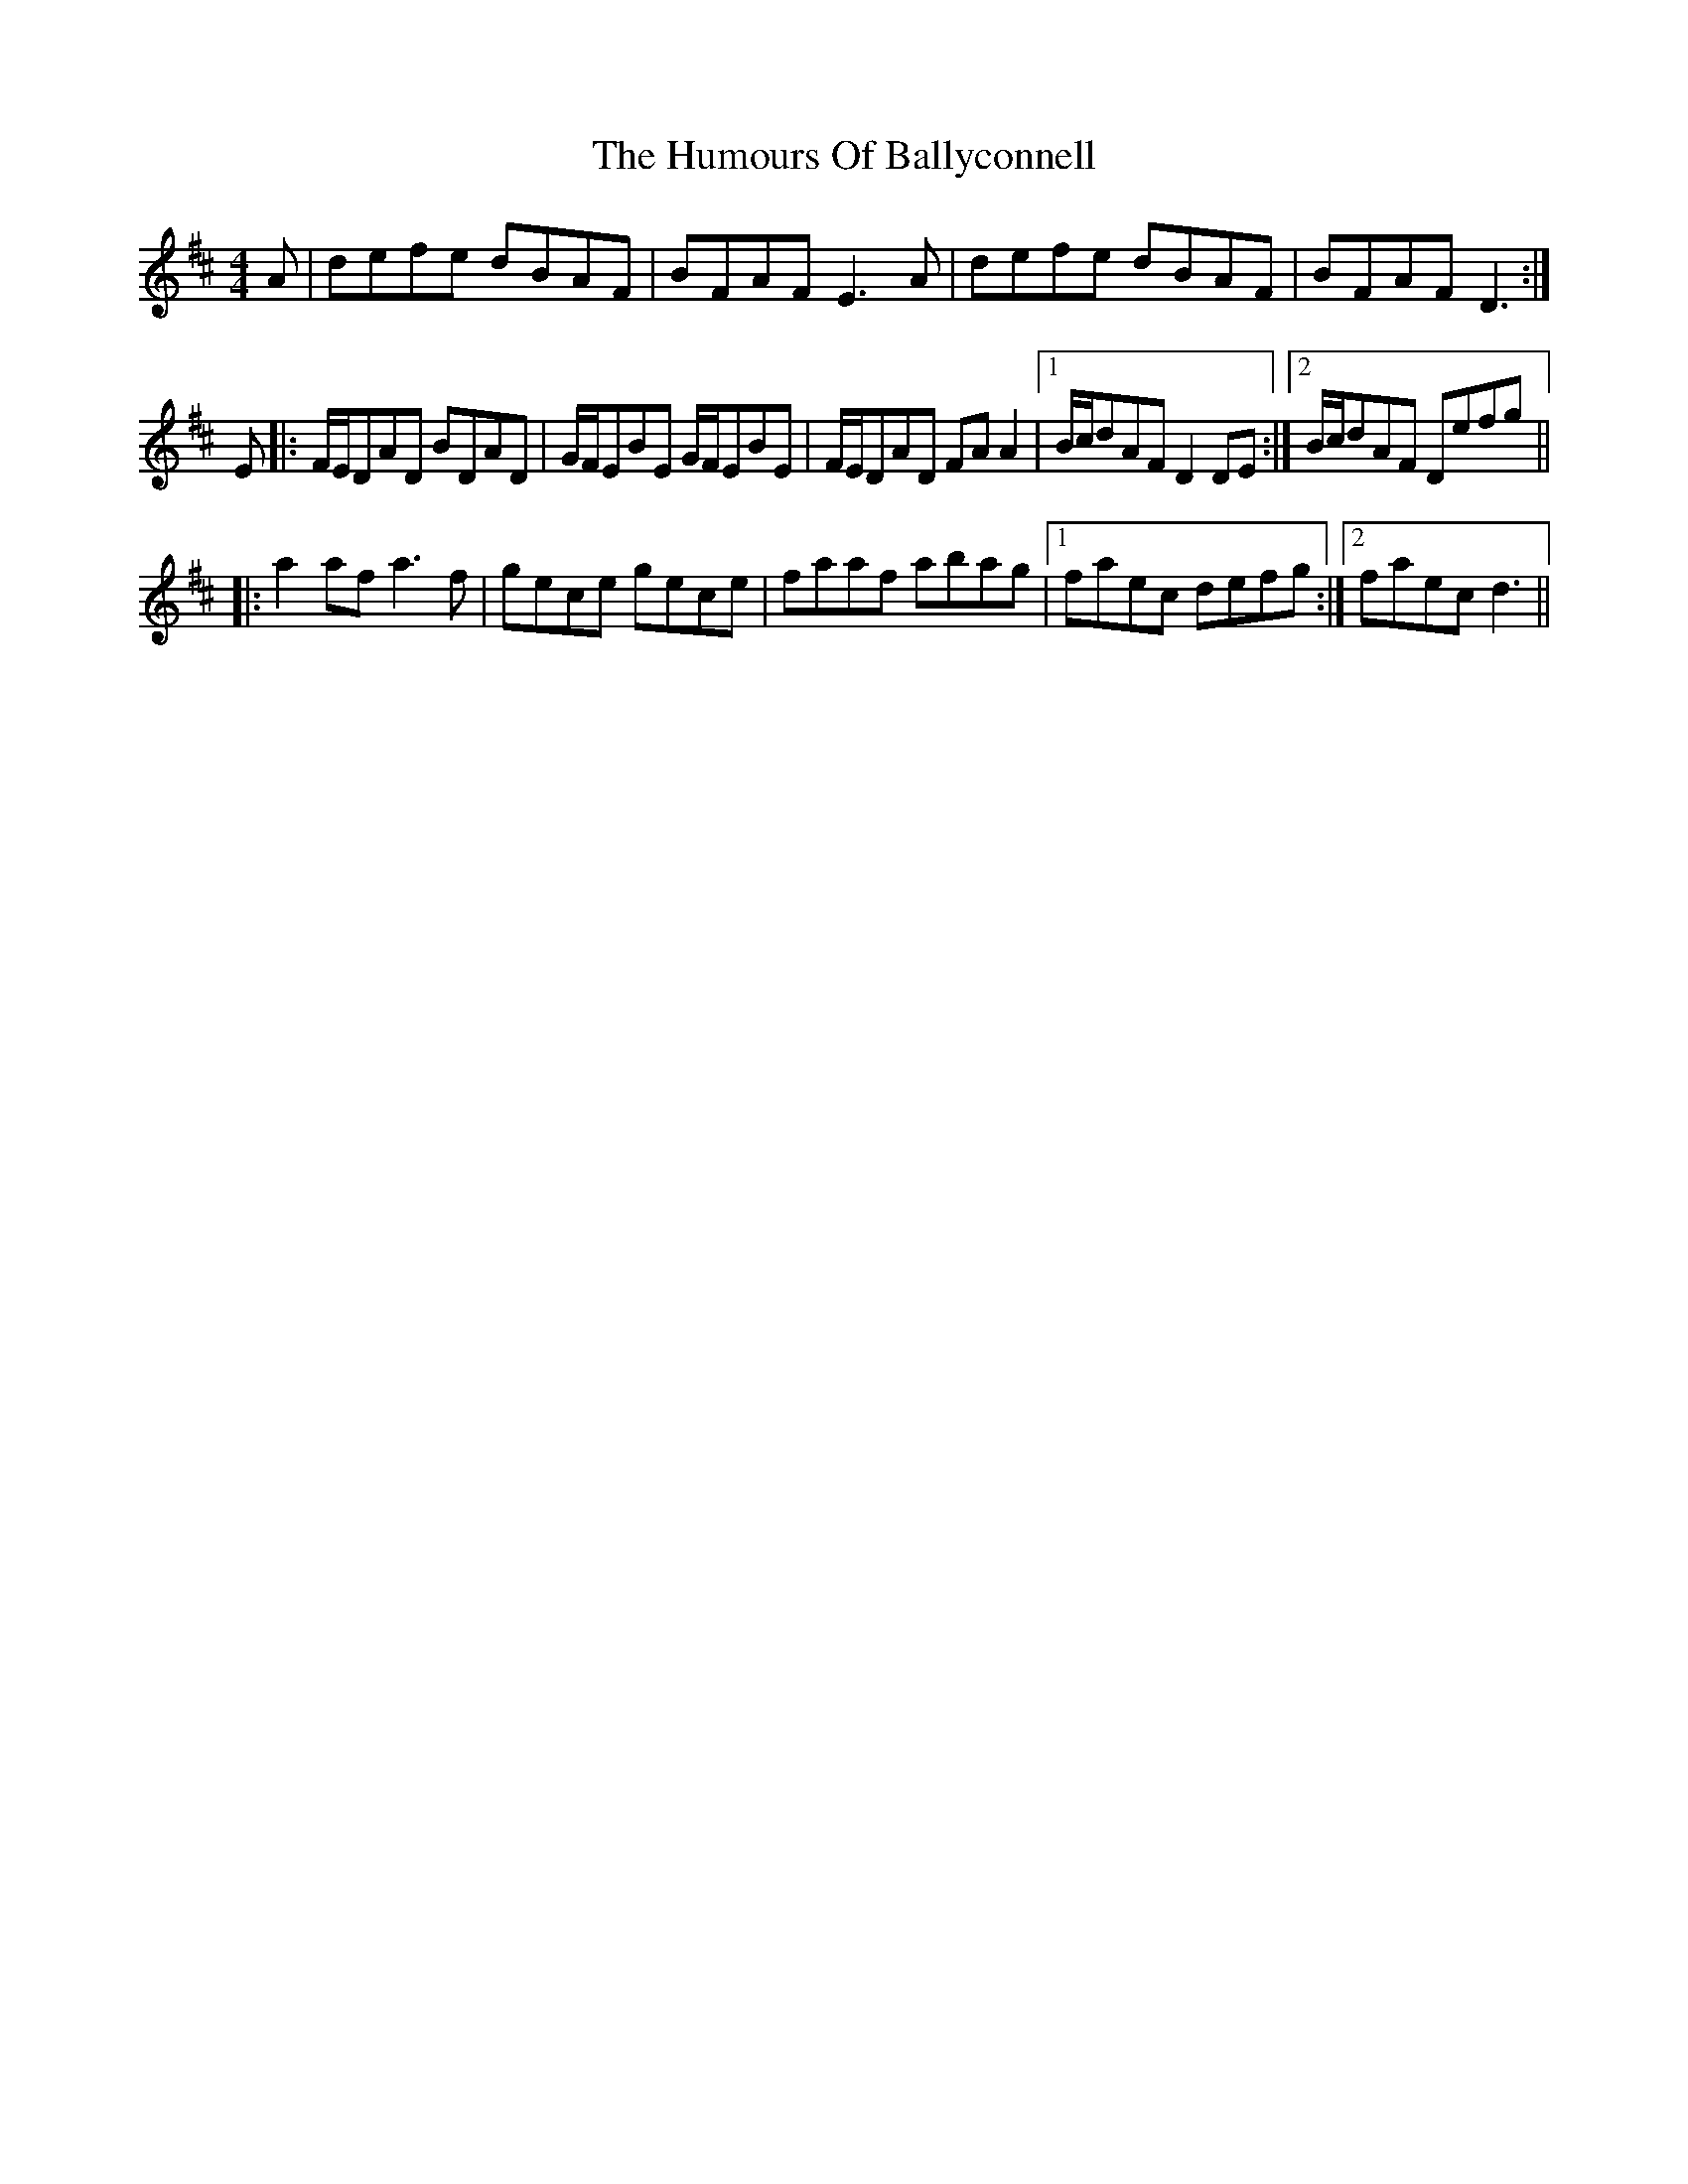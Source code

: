 X: 18073
T: Humours Of Ballyconnell, The
R: reel
M: 4/4
K: Dmajor
A|defe dBAF|BFAF E3A|defe dBAF|BFAF D3:|
E|:F/E/DAD BDAD|G/F/EBE G/F/EBE|F/E/DAD FA A2|1 B/c/dAF D2DE:|2 B/c/dAF Defg||
|:a2af a3f|gece gece|faaf abag|1 faec defg:|2 faec d3||

